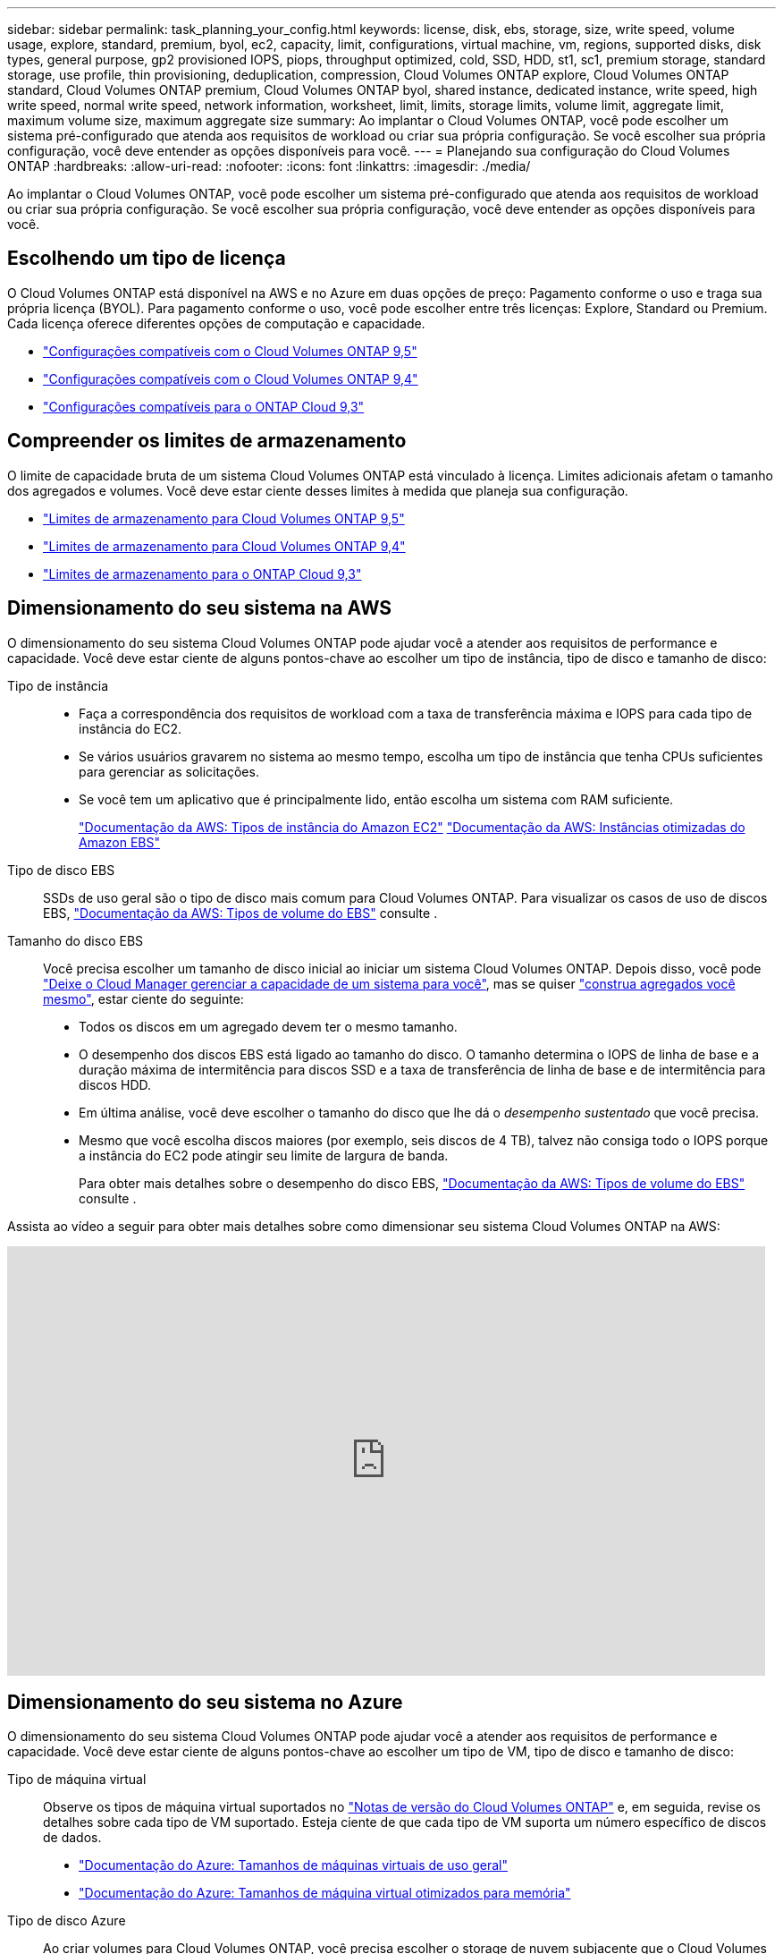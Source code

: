 ---
sidebar: sidebar 
permalink: task_planning_your_config.html 
keywords: license, disk, ebs, storage, size, write speed, volume usage, explore, standard, premium, byol, ec2, capacity, limit, configurations, virtual machine, vm, regions, supported disks, disk types, general purpose, gp2 provisioned IOPS, piops, throughput optimized, cold, SSD, HDD, st1, sc1, premium storage, standard storage, use profile, thin provisioning, deduplication, compression, Cloud Volumes ONTAP explore, Cloud Volumes ONTAP standard, Cloud Volumes ONTAP premium, Cloud Volumes ONTAP byol, shared instance, dedicated instance, write speed, high write speed, normal write speed, network information, worksheet, limit, limits, storage limits, volume limit, aggregate limit, maximum volume size, maximum aggregate size 
summary: Ao implantar o Cloud Volumes ONTAP, você pode escolher um sistema pré-configurado que atenda aos requisitos de workload ou criar sua própria configuração. Se você escolher sua própria configuração, você deve entender as opções disponíveis para você. 
---
= Planejando sua configuração do Cloud Volumes ONTAP
:hardbreaks:
:allow-uri-read: 
:nofooter: 
:icons: font
:linkattrs: 
:imagesdir: ./media/


[role="lead"]
Ao implantar o Cloud Volumes ONTAP, você pode escolher um sistema pré-configurado que atenda aos requisitos de workload ou criar sua própria configuração. Se você escolher sua própria configuração, você deve entender as opções disponíveis para você.



== Escolhendo um tipo de licença

O Cloud Volumes ONTAP está disponível na AWS e no Azure em duas opções de preço: Pagamento conforme o uso e traga sua própria licença (BYOL). Para pagamento conforme o uso, você pode escolher entre três licenças: Explore, Standard ou Premium. Cada licença oferece diferentes opções de computação e capacidade.

* https://docs.netapp.com/us-en/cloud-volumes-ontap/reference_supported_configs_95.html["Configurações compatíveis com o Cloud Volumes ONTAP 9,5"^]
* https://docs.netapp.com/us-en/cloud-volumes-ontap/reference_supported_configs_94.html["Configurações compatíveis com o Cloud Volumes ONTAP 9,4"^]
* https://docs.netapp.com/us-en/cloud-volumes-ontap/reference_supported_configs_93.html["Configurações compatíveis para o ONTAP Cloud 9,3"^]




== Compreender os limites de armazenamento

O limite de capacidade bruta de um sistema Cloud Volumes ONTAP está vinculado à licença. Limites adicionais afetam o tamanho dos agregados e volumes. Você deve estar ciente desses limites à medida que planeja sua configuração.

* https://docs.netapp.com/us-en/cloud-volumes-ontap/reference_storage_limits_95.html["Limites de armazenamento para Cloud Volumes ONTAP 9,5"^]
* https://docs.netapp.com/us-en/cloud-volumes-ontap/reference_storage_limits_94.html["Limites de armazenamento para Cloud Volumes ONTAP 9,4"^]
* https://docs.netapp.com/us-en/cloud-volumes-ontap/reference_storage_limits_93.html["Limites de armazenamento para o ONTAP Cloud 9,3"^]




== Dimensionamento do seu sistema na AWS

O dimensionamento do seu sistema Cloud Volumes ONTAP pode ajudar você a atender aos requisitos de performance e capacidade. Você deve estar ciente de alguns pontos-chave ao escolher um tipo de instância, tipo de disco e tamanho de disco:

Tipo de instância::
+
--
* Faça a correspondência dos requisitos de workload com a taxa de transferência máxima e IOPS para cada tipo de instância do EC2.
* Se vários usuários gravarem no sistema ao mesmo tempo, escolha um tipo de instância que tenha CPUs suficientes para gerenciar as solicitações.
* Se você tem um aplicativo que é principalmente lido, então escolha um sistema com RAM suficiente.
+
https://aws.amazon.com/ec2/instance-types/["Documentação da AWS: Tipos de instância do Amazon EC2"^] https://docs.aws.amazon.com/AWSEC2/latest/UserGuide/EBSOptimized.html["Documentação da AWS: Instâncias otimizadas do Amazon EBS"^]



--
Tipo de disco EBS:: SSDs de uso geral são o tipo de disco mais comum para Cloud Volumes ONTAP. Para visualizar os casos de uso de discos EBS, http://docs.aws.amazon.com/AWSEC2/latest/UserGuide/EBSVolumeTypes.html["Documentação da AWS: Tipos de volume do EBS"^] consulte .
Tamanho do disco EBS:: Você precisa escolher um tamanho de disco inicial ao iniciar um sistema Cloud Volumes ONTAP. Depois disso, você pode link:concept_storage_management.html["Deixe o Cloud Manager gerenciar a capacidade de um sistema para você"], mas se quiser link:task_provisioning_storage.html#creating-aggregates["construa agregados você mesmo"], estar ciente do seguinte:
+
--
* Todos os discos em um agregado devem ter o mesmo tamanho.
* O desempenho dos discos EBS está ligado ao tamanho do disco. O tamanho determina o IOPS de linha de base e a duração máxima de intermitência para discos SSD e a taxa de transferência de linha de base e de intermitência para discos HDD.
* Em última análise, você deve escolher o tamanho do disco que lhe dá o _desempenho sustentado_ que você precisa.
* Mesmo que você escolha discos maiores (por exemplo, seis discos de 4 TB), talvez não consiga todo o IOPS porque a instância do EC2 pode atingir seu limite de largura de banda.
+
Para obter mais detalhes sobre o desempenho do disco EBS, http://docs.aws.amazon.com/AWSEC2/latest/UserGuide/EBSVolumeTypes.html["Documentação da AWS: Tipos de volume do EBS"^] consulte .



--


Assista ao vídeo a seguir para obter mais detalhes sobre como dimensionar seu sistema Cloud Volumes ONTAP na AWS:

video::GELcXmOuYPw[youtube,width=848,height=480]


== Dimensionamento do seu sistema no Azure

O dimensionamento do seu sistema Cloud Volumes ONTAP pode ajudar você a atender aos requisitos de performance e capacidade. Você deve estar ciente de alguns pontos-chave ao escolher um tipo de VM, tipo de disco e tamanho de disco:

Tipo de máquina virtual:: Observe os tipos de máquina virtual suportados no http://docs.netapp.com/cloud-volumes-ontap/us-en/index.html["Notas de versão do Cloud Volumes ONTAP"^] e, em seguida, revise os detalhes sobre cada tipo de VM suportado. Esteja ciente de que cada tipo de VM suporta um número específico de discos de dados.
+
--
* https://docs.microsoft.com/en-us/azure/virtual-machines/linux/sizes-general#dsv2-series["Documentação do Azure: Tamanhos de máquinas virtuais de uso geral"^]
* https://docs.microsoft.com/en-us/azure/virtual-machines/linux/sizes-memory#dsv2-series-11-15["Documentação do Azure: Tamanhos de máquina virtual otimizados para memória"^]


--
Tipo de disco Azure:: Ao criar volumes para Cloud Volumes ONTAP, você precisa escolher o storage de nuvem subjacente que o Cloud Volumes ONTAP usa como disco.
+
--
Os SISTEMAS HA usam blobs de página Premium. Enquanto isso, os sistemas de nó único podem usar dois tipos de discos gerenciados do Azure:

* _Discos gerenciados SSD premium_ fornecem alto desempenho para cargas de trabalho com uso intenso de e/S a um custo mais alto.
* _Discos gerenciados SSD padrão_ fornecem desempenho consistente para cargas de trabalho que exigem IOPS baixo.
* _Discos gerenciados HDD padrão_ são uma boa escolha se você não precisa de IOPS alto e quer reduzir seus custos.
+
Para obter detalhes adicionais sobre os casos de uso desses discos, https://azure.microsoft.com/documentation/articles/storage-introduction/["Documentação do Microsoft Azure: Introdução ao Microsoft Azure Storage"^] consulte .



--
Tamanho do disco do Azure:: Ao iniciar instâncias do Cloud Volumes ONTAP, você deve escolher o tamanho de disco padrão para agregados. O Cloud Manager usa esse tamanho de disco para o agregado inicial e para quaisquer agregados adicionais que ele cria quando você usa a opção de provisionamento simples. Você pode criar agregados que usam um tamanho de disco diferente do padrão por link:task_provisioning_storage.html#creating-aggregates["usando a opção alocação avançada"].
+
--

TIP: Todos os discos em um agregado devem ter o mesmo tamanho.

Ao escolher um tamanho de disco, você deve levar vários fatores em consideração. O tamanho do disco afeta o quanto você paga pelo storage, o tamanho dos volumes que pode criar em um agregado, a capacidade total disponível para o Cloud Volumes ONTAP e a performance de storage.

O desempenho do armazenamento Premium do Azure está vinculado ao tamanho do disco. Discos maiores fornecem IOPS e taxa de transferência mais altas. Por exemplo, a escolha de discos de 1 TB pode proporcionar um melhor desempenho do que os discos de 500 GB, a um custo mais elevado.

Não há diferenças de desempenho entre os tamanhos de disco para armazenamento padrão. Você deve escolher o tamanho do disco com base na capacidade que você precisa.

Consulte o Azure para ver IOPS e taxa de transferência por tamanho de disco:

* https://azure.microsoft.com/en-us/pricing/details/managed-disks/["Microsoft Azure: Preços de discos gerenciados"^]
* https://azure.microsoft.com/en-us/pricing/details/storage/page-blobs/["Microsoft Azure: Preços de Blobs de páginas"^]


--




== Escolhendo uma velocidade de escrita

O Cloud Manager permite escolher uma configuração de velocidade de gravação para sistemas Cloud Volumes ONTAP de nó único. Antes de escolher uma velocidade de gravação, você deve entender as diferenças entre as configurações normal e alta e os riscos e recomendações ao usar alta velocidade de gravação.



=== Diferença entre velocidade de gravação normal e alta velocidade de gravação

Quando você escolhe a velocidade de gravação normal, os dados são gravados diretamente no disco, reduzindo assim a probabilidade de perda de dados no caso de uma falha não planejada do sistema.

Quando você escolhe alta velocidade de gravação, os dados são armazenados em buffer na memória antes de serem gravados no disco, o que proporciona um desempenho de gravação mais rápido. Devido a esse armazenamento em cache, existe o potencial de perda de dados se ocorrer uma falha não planejada do sistema.

A quantidade de dados que pode ser perdida no caso de uma falha não planejada do sistema é a extensão dos dois últimos pontos de consistência. Um ponto de consistência é o ato de gravar dados armazenados em buffer no disco. Um ponto de consistência ocorre quando o log de gravação está cheio ou após 10 segundos (o que ocorrer primeiro). No entanto, o desempenho do volume do AWS EBS pode afetar o tempo de processamento do ponto de consistência.



=== Quando usar alta velocidade de gravação

A alta velocidade de gravação é uma boa opção se for necessário um desempenho de gravação rápido para sua carga de trabalho e você pode resistir ao risco de perda de dados no caso de uma interrupção não planejada do sistema.



=== Recomendações ao usar alta velocidade de gravação

Se você ativar alta velocidade de gravação, deve garantir a proteção contra gravação na camada de aplicação.



== Escolhendo um perfil de uso de volume

O ONTAP inclui vários recursos de eficiência de storage que podem reduzir a quantidade total de storage de que você precisa. Ao criar um volume no Cloud Manager, você pode escolher um perfil que ative esses recursos ou um perfil que os desabilite. Você deve aprender mais sobre esses recursos para ajudá-lo a decidir qual perfil usar.

Os recursos de eficiência de storage da NetApp oferecem os seguintes benefícios:

Thin Provisioning:: Apresenta storage mais lógico para hosts ou usuários do que você realmente tem no pool de storage físico. Em vez de pré-alocar espaço de armazenamento, o espaço de armazenamento é alocado dinamicamente a cada volume à medida que os dados são gravados.
Deduplicação:: Melhora a eficiência localizando blocos idênticos de dados e substituindo-os por referências a um único bloco compartilhado. Essa técnica reduz os requisitos de capacidade de storage eliminando blocos redundantes de dados que residem no mesmo volume.
Compactação:: Reduz a capacidade física necessária para armazenar dados comprimindo dados dentro de um volume em armazenamento primário, secundário e de arquivo.




== Planilha de informações de rede da AWS

Ao iniciar o Cloud Volumes ONTAP na AWS, você precisa especificar detalhes sobre sua rede VPC. Você pode usar uma Planilha para coletar as informações do administrador.



=== Informações de rede para Cloud Volumes ONTAP

[cols="30,70"]
|===
| Informações da AWS | O seu valor 


| Região |  


| VPC |  


| Sub-rede |  


| Grupo de segurança (se estiver usando o seu próprio) |  
|===


=== Informações de rede para um par de HA em várias AZs

[cols="30,70"]
|===
| Informações da AWS | O seu valor 


| Região |  


| VPC |  


| Grupo de segurança (se estiver usando o seu próprio) |  


| Zona de disponibilidade do nó 1 |  


| Sub-rede do nó 1 |  


| Zona de disponibilidade do nó 2 |  


| Sub-rede do nó 2 |  


| Zona de disponibilidade do mediador |  


| Sub-rede do mediador |  


| Par de chaves para o mediador |  


| Endereço IP flutuante para porta de gerenciamento de cluster |  


| Endereço IP flutuante para dados no nó 1 |  


| Endereço IP flutuante para dados no nó 2 |  


| Tabelas de rota para endereços IP flutuantes |  
|===


== Planilha de informações de rede do Azure

Ao implantar o Cloud Volumes ONTAP no Azure, você precisa especificar detalhes sobre sua rede virtual. Você pode usar uma Planilha para coletar as informações do administrador.

[cols="30,70"]
|===
| Informações do Azure | O seu valor 


| Região |  


| Rede virtual (VNet) |  


| Sub-rede |  


| Grupo de segurança de rede (se estiver usando o seu próprio) |  
|===